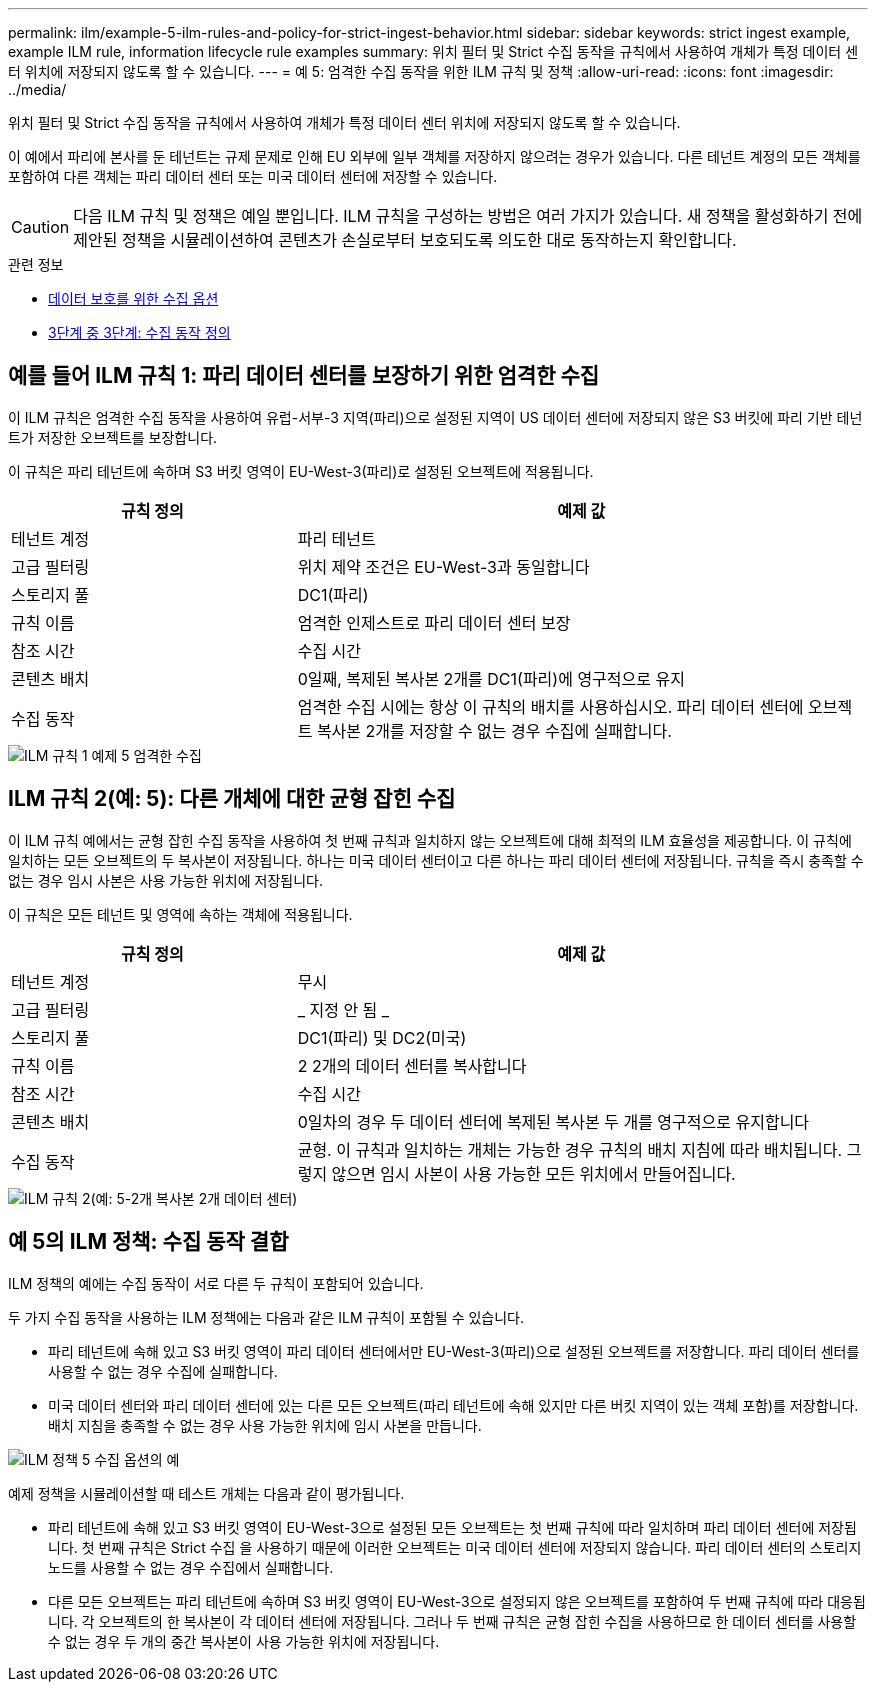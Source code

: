 ---
permalink: ilm/example-5-ilm-rules-and-policy-for-strict-ingest-behavior.html 
sidebar: sidebar 
keywords: strict ingest example, example ILM rule, information lifecycle rule examples 
summary: 위치 필터 및 Strict 수집 동작을 규칙에서 사용하여 개체가 특정 데이터 센터 위치에 저장되지 않도록 할 수 있습니다. 
---
= 예 5: 엄격한 수집 동작을 위한 ILM 규칙 및 정책
:allow-uri-read: 
:icons: font
:imagesdir: ../media/


[role="lead"]
위치 필터 및 Strict 수집 동작을 규칙에서 사용하여 개체가 특정 데이터 센터 위치에 저장되지 않도록 할 수 있습니다.

이 예에서 파리에 본사를 둔 테넌트는 규제 문제로 인해 EU 외부에 일부 객체를 저장하지 않으려는 경우가 있습니다. 다른 테넌트 계정의 모든 객체를 포함하여 다른 객체는 파리 데이터 센터 또는 미국 데이터 센터에 저장할 수 있습니다.


CAUTION: 다음 ILM 규칙 및 정책은 예일 뿐입니다. ILM 규칙을 구성하는 방법은 여러 가지가 있습니다. 새 정책을 활성화하기 전에 제안된 정책을 시뮬레이션하여 콘텐츠가 손실로부터 보호되도록 의도한 대로 동작하는지 확인합니다.

.관련 정보
* xref:data-protection-options-for-ingest.adoc[데이터 보호를 위한 수집 옵션]
* xref:step-3-of-3-define-ingest-behavior.adoc[3단계 중 3단계: 수집 동작 정의]




== 예를 들어 ILM 규칙 1: 파리 데이터 센터를 보장하기 위한 엄격한 수집

이 ILM 규칙은 엄격한 수집 동작을 사용하여 유럽-서부-3 지역(파리)으로 설정된 지역이 US 데이터 센터에 저장되지 않은 S3 버킷에 파리 기반 테넌트가 저장한 오브젝트를 보장합니다.

이 규칙은 파리 테넌트에 속하며 S3 버킷 영역이 EU-West-3(파리)로 설정된 오브젝트에 적용됩니다.

[cols="1a,2a"]
|===
| 규칙 정의 | 예제 값 


 a| 
테넌트 계정
 a| 
파리 테넌트



 a| 
고급 필터링
 a| 
위치 제약 조건은 EU-West-3과 동일합니다



 a| 
스토리지 풀
 a| 
DC1(파리)



 a| 
규칙 이름
 a| 
엄격한 인제스트로 파리 데이터 센터 보장



 a| 
참조 시간
 a| 
수집 시간



 a| 
콘텐츠 배치
 a| 
0일째, 복제된 복사본 2개를 DC1(파리)에 영구적으로 유지



 a| 
수집 동작
 a| 
엄격한 수집 시에는 항상 이 규칙의 배치를 사용하십시오. 파리 데이터 센터에 오브젝트 복사본 2개를 저장할 수 없는 경우 수집에 실패합니다.

|===
image::../media/ilm_rule_1_example_5_strict_ingest.png[ILM 규칙 1 예제 5 엄격한 수집]



== ILM 규칙 2(예: 5): 다른 개체에 대한 균형 잡힌 수집

이 ILM 규칙 예에서는 균형 잡힌 수집 동작을 사용하여 첫 번째 규칙과 일치하지 않는 오브젝트에 대해 최적의 ILM 효율성을 제공합니다. 이 규칙에 일치하는 모든 오브젝트의 두 복사본이 저장됩니다. 하나는 미국 데이터 센터이고 다른 하나는 파리 데이터 센터에 저장됩니다. 규칙을 즉시 충족할 수 없는 경우 임시 사본은 사용 가능한 위치에 저장됩니다.

이 규칙은 모든 테넌트 및 영역에 속하는 객체에 적용됩니다.

[cols="1a,2a"]
|===
| 규칙 정의 | 예제 값 


 a| 
테넌트 계정
 a| 
무시



 a| 
고급 필터링
 a| 
_ 지정 안 됨 _



 a| 
스토리지 풀
 a| 
DC1(파리) 및 DC2(미국)



 a| 
규칙 이름
 a| 
2 2개의 데이터 센터를 복사합니다



 a| 
참조 시간
 a| 
수집 시간



 a| 
콘텐츠 배치
 a| 
0일차의 경우 두 데이터 센터에 복제된 복사본 두 개를 영구적으로 유지합니다



 a| 
수집 동작
 a| 
균형. 이 규칙과 일치하는 개체는 가능한 경우 규칙의 배치 지침에 따라 배치됩니다. 그렇지 않으면 임시 사본이 사용 가능한 모든 위치에서 만들어집니다.

|===
image::../media/ilm_rule_2_example_5_two_copies_2_data_centers.png[ILM 규칙 2(예: 5-2개 복사본 2개 데이터 센터)]



== 예 5의 ILM 정책: 수집 동작 결합

ILM 정책의 예에는 수집 동작이 서로 다른 두 규칙이 포함되어 있습니다.

두 가지 수집 동작을 사용하는 ILM 정책에는 다음과 같은 ILM 규칙이 포함될 수 있습니다.

* 파리 테넌트에 속해 있고 S3 버킷 영역이 파리 데이터 센터에서만 EU-West-3(파리)으로 설정된 오브젝트를 저장합니다. 파리 데이터 센터를 사용할 수 없는 경우 수집에 실패합니다.
* 미국 데이터 센터와 파리 데이터 센터에 있는 다른 모든 오브젝트(파리 테넌트에 속해 있지만 다른 버킷 지역이 있는 객체 포함)를 저장합니다. 배치 지침을 충족할 수 없는 경우 사용 가능한 위치에 임시 사본을 만듭니다.


image::../media/policy_5_ingest_options.png[ILM 정책 5 수집 옵션의 예]

예제 정책을 시뮬레이션할 때 테스트 개체는 다음과 같이 평가됩니다.

* 파리 테넌트에 속해 있고 S3 버킷 영역이 EU-West-3으로 설정된 모든 오브젝트는 첫 번째 규칙에 따라 일치하며 파리 데이터 센터에 저장됩니다. 첫 번째 규칙은 Strict 수집 을 사용하기 때문에 이러한 오브젝트는 미국 데이터 센터에 저장되지 않습니다. 파리 데이터 센터의 스토리지 노드를 사용할 수 없는 경우 수집에서 실패합니다.
* 다른 모든 오브젝트는 파리 테넌트에 속하며 S3 버킷 영역이 EU-West-3으로 설정되지 않은 오브젝트를 포함하여 두 번째 규칙에 따라 대응됩니다. 각 오브젝트의 한 복사본이 각 데이터 센터에 저장됩니다. 그러나 두 번째 규칙은 균형 잡힌 수집을 사용하므로 한 데이터 센터를 사용할 수 없는 경우 두 개의 중간 복사본이 사용 가능한 위치에 저장됩니다.

